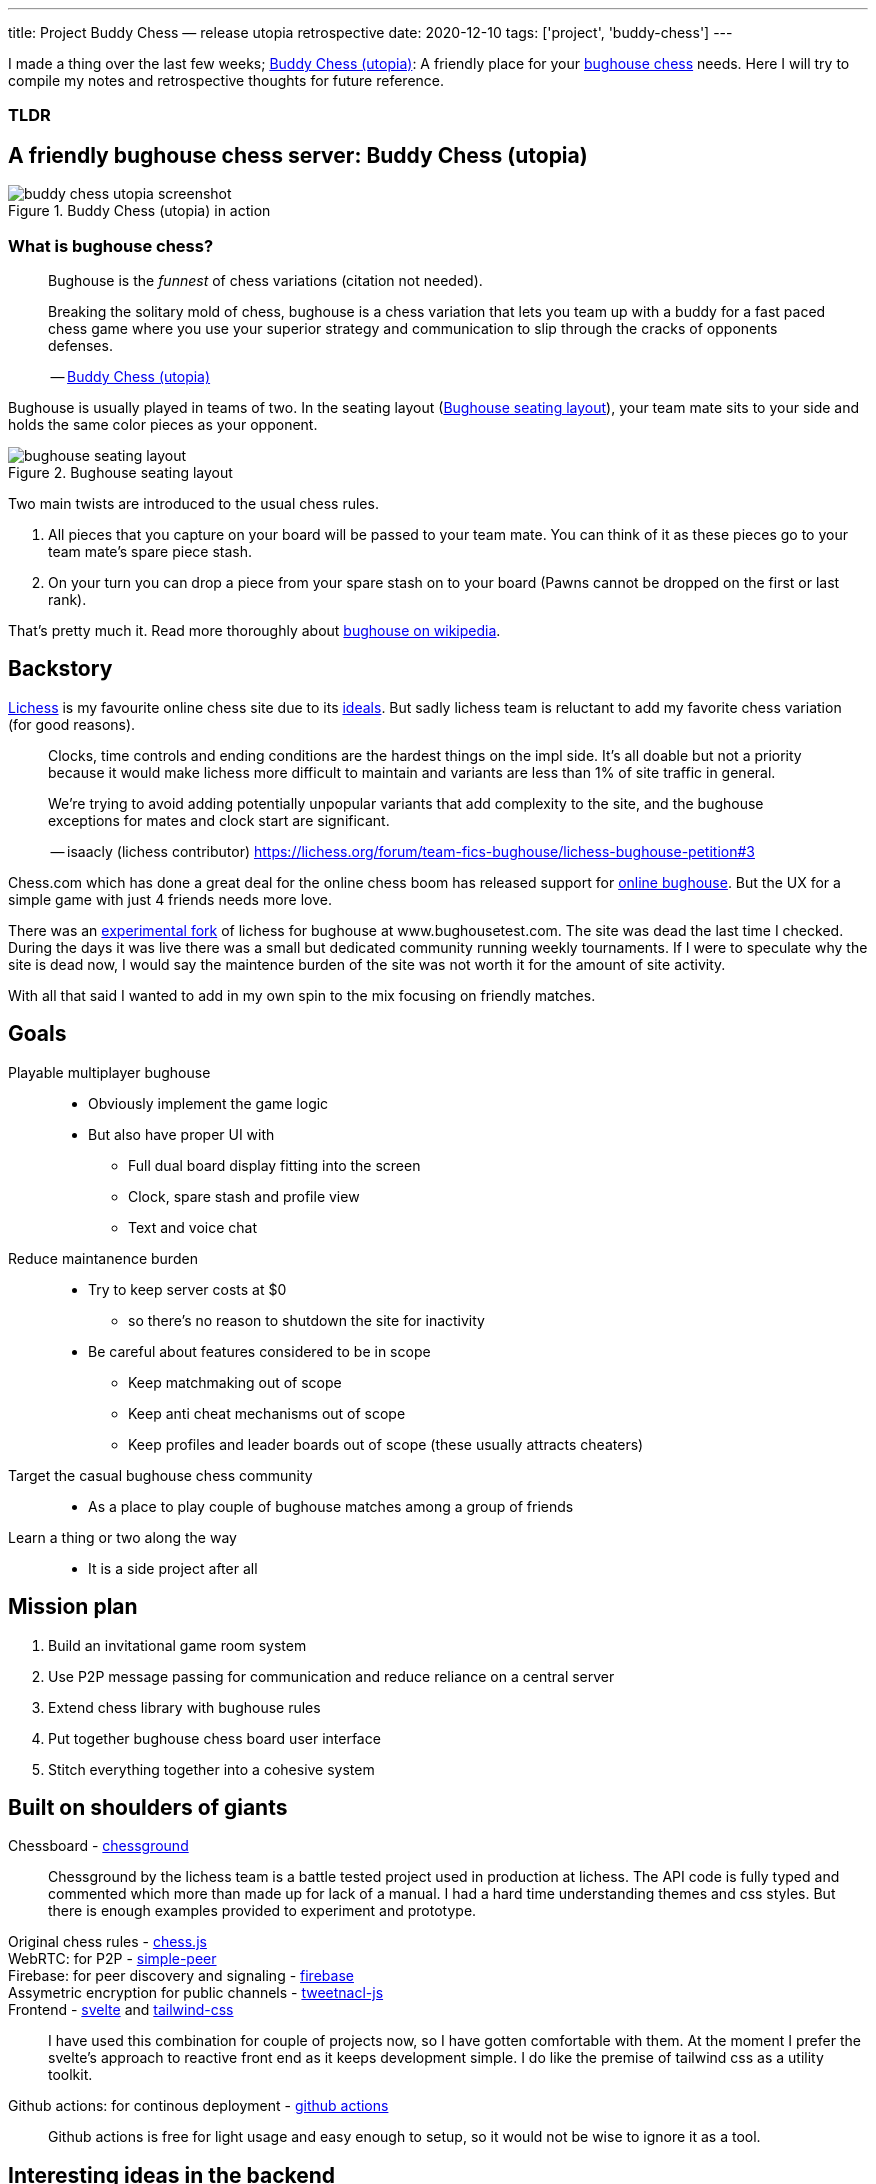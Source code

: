 ---
title: Project Buddy Chess — release utopia retrospective
date: 2020-12-10
tags: ['project', 'buddy-chess']
---

I made a thing over the last few weeks; https://utopia.buddychess.com/[Buddy Chess  (utopia)^]: A friendly place for your https://en.wikipedia.org/wiki/Bughouse_chess[bughouse chess^] needs.
Here I will try to compile my notes and retrospective thoughts for future reference.

[discrete]
=== TLDR

== A friendly bughouse chess server: Buddy Chess (utopia)

.Buddy Chess (utopia) in action
[#image:buddy-chess-utopia-screenshot]
image::buddy-chess-utopia-screenshot.png[]

=== What is bughouse chess?

____
Bughouse is the _funnest_ of chess variations (citation not needed).

Breaking the solitary mold of chess, bughouse is a chess variation that lets you team up with a buddy for a fast paced chess game where you use your superior strategy and communication to slip through the cracks of opponents defenses.

-- https://utopia.buddychess.com/[Buddy Chess  (utopia)^]
____

Bughouse is usually played in teams of two. In the seating layout (<<image:bughouse-seating-layout>>), your team mate sits to your side and holds the same color pieces as your opponent.

.Bughouse seating layout
[#image:bughouse-seating-layout]
image::bughouse-seating-layout.png[]

Two main twists are introduced to the usual chess rules.

1. All pieces that you capture on your board will be passed to your team mate. You can think of it as these pieces go to your team mate's spare piece stash.
2. On your turn you can drop a piece from your spare stash on to your board (Pawns cannot be dropped on the first or last rank).

That's pretty much it. Read more thoroughly about https://en.wikipedia.org/wiki/Bughouse_chess[bughouse on wikipedia^].

== Backstory

http://lichess.org[Lichess^] is my favourite online chess site due to its https://lichess.org/blog/U4skkUQAAEAAhIGz/why-is-lichess-free[ideals^].
But sadly lichess team is reluctant to add my favorite chess variation (for good reasons).

____
Clocks, time controls and ending conditions are the hardest things on the impl side. 
It's all doable but not a priority because it would make lichess more difficult to maintain and variants are less than 1% of site traffic in general.

We're trying to avoid adding potentially unpopular variants that add complexity to the site, and the bughouse exceptions for mates and clock start are significant.

-- isaacly (lichess contributor) https://lichess.org/forum/team-fics-bughouse/lichess-bughouse-petition#3
____

Chess.com which has done a great deal for the online chess boom has released support for https://www.chess.com/bughouse[online bughouse^].
But the UX for a simple game with just 4 friends needs more love.

There was an https://www.youtube.com/watch?v=Q2oxnkwvO_E&t=1s[experimental fork^] of lichess for bughouse at www.bughousetest.com.
The site was dead the last time I checked.
During the days it was live there was a small but dedicated community running weekly tournaments.
If I were to speculate why the site is dead now, I would say the maintence burden of the site was not worth it for the amount of site activity.

With all that said I wanted to add in my own spin to the mix focusing on friendly matches.

== Goals

Playable multiplayer bughouse::
* Obviously implement the game logic
* But also have proper UI with
** Full dual board display fitting into the screen
** Clock, spare stash and profile view
** Text and voice chat

Reduce maintanence burden::
* Try to keep server costs at $0
** so there's no reason to shutdown the site for inactivity
* Be careful about features considered to be in scope
** Keep matchmaking out of scope
** Keep anti cheat mechanisms out of scope
** Keep profiles and leader boards out of scope (these usually attracts cheaters)

Target the casual bughouse chess community::
* As a place to play couple of bughouse matches among a group of friends

Learn a thing or two along the way::
* It is a side project after all


== Mission plan

. Build an invitational game room system
. Use P2P message passing for communication and reduce reliance on a central server
. Extend chess library with bughouse rules
. Put together bughouse chess board user interface
. Stitch everything together into a cohesive system

== Built on shoulders of giants

Chessboard - https://github.com/ornicar/chessground[chessground^]::
Chessground by the lichess team is a battle tested project used in production at lichess.
The API code is fully typed and commented which more than made up for lack of a manual.
I had a hard time understanding themes and css styles.
But there is enough examples provided to experiment and prototype.

Original chess rules - https://github.com/jhlywa/chess.js[chess.js^]::
WebRTC: for P2P - https://github.com/feross/simple-peer[simple-peer^]::
Firebase: for peer discovery and signaling - https://firebase.google.com[firebase^]::
Assymetric encryption for public channels - https://github.com/dchest/tweetnacl-js[tweetnacl-js^]::
Frontend - https://svelte.dev/[svelte^] and https://tailwindcss.com/[tailwind-css^]::
I have used this combination for couple of projects now, so I have gotten comfortable with them.
At the moment I prefer the svelte's approach to reactive front end as it keeps development simple.
I do like the premise of tailwind css as a utility toolkit.

Github actions: for continous deployment - https://github.com/features/actions[github actions^]::
Github actions is free for light usage and easy enough to setup, so it would not be wise to ignore it as a tool.

== Interesting ideas in the backend
